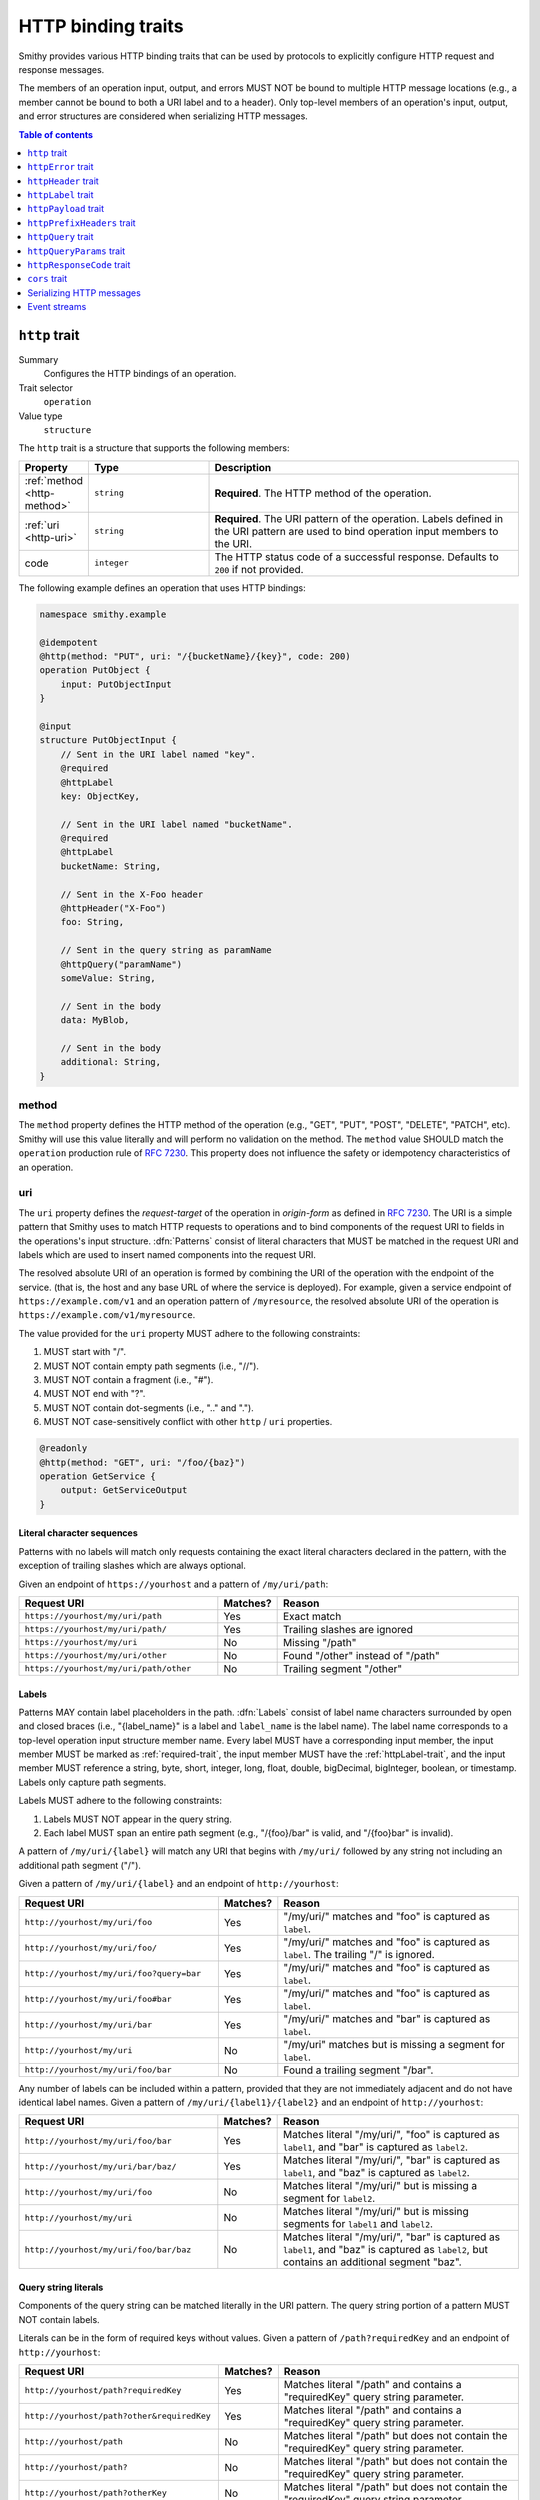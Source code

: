.. _http-traits:

===================
HTTP binding traits
===================

Smithy provides various HTTP binding traits that can be used by protocols to
explicitly configure HTTP request and response messages.

The members of an operation input, output, and errors MUST NOT be bound to
multiple HTTP message locations (e.g., a member cannot be bound to both a URI
label and to a header). Only top-level members of an operation's input, output,
and error structures are considered when serializing HTTP messages.

.. contents:: Table of contents
    :depth: 1
    :local:
    :backlinks: none


.. smithy-trait:: smithy.api#http
.. _http-trait:

``http`` trait
==============

Summary
    Configures the HTTP bindings of an operation.
Trait selector
    ``operation``
Value type
    ``structure``

The ``http`` trait is a structure that supports the following members:

.. list-table::
    :header-rows: 1
    :widths: 10 25 65

    * - Property
      - Type
      - Description
    * - :ref:`method <http-method>`
      - ``string``
      - **Required**. The HTTP method of the operation.
    * - :ref:`uri <http-uri>`
      - ``string``
      - **Required**. The URI pattern of the operation. Labels defined in the
        URI pattern are used to bind operation input members to the URI.
    * - code
      - ``integer``
      - The HTTP status code of a successful response. Defaults to ``200`` if
        not provided.

The following example defines an operation that uses HTTP bindings:

.. code-block:: smithy

    namespace smithy.example

    @idempotent
    @http(method: "PUT", uri: "/{bucketName}/{key}", code: 200)
    operation PutObject {
        input: PutObjectInput
    }

    @input
    structure PutObjectInput {
        // Sent in the URI label named "key".
        @required
        @httpLabel
        key: ObjectKey,

        // Sent in the URI label named "bucketName".
        @required
        @httpLabel
        bucketName: String,

        // Sent in the X-Foo header
        @httpHeader("X-Foo")
        foo: String,

        // Sent in the query string as paramName
        @httpQuery("paramName")
        someValue: String,

        // Sent in the body
        data: MyBlob,

        // Sent in the body
        additional: String,
    }


.. _http-method:

method
------

The ``method`` property defines the HTTP method of the operation (e.g., "GET",
"PUT", "POST", "DELETE", "PATCH", etc). Smithy will use this value literally
and will perform no validation on the method. The ``method`` value SHOULD
match the ``operation`` production rule of :rfc:`7230#appendix-B`. This
property does not influence the safety or idempotency characteristics of an
operation.


.. _http-uri:

uri
---

The ``uri`` property defines the *request-target* of the operation in
*origin-form* as defined in :rfc:`7230#section-5.3.1`. The URI is a simple
pattern that Smithy uses to match HTTP requests to operations and to bind
components of the request URI to fields in the operations's input structure.
:dfn:`Patterns` consist of literal characters that MUST be matched in the
request URI and labels which are used to insert named components into the
request URI.

The resolved absolute URI of an operation is formed by combining the URI of
the operation with the endpoint of the service. (that is, the host and any
base URL of where the service is deployed). For example, given a service
endpoint of ``https://example.com/v1`` and an operation pattern of
``/myresource``, the resolved absolute URI of the operation is
``https://example.com/v1/myresource``.

The value provided for the ``uri`` property MUST adhere to the following
constraints:

#. MUST start with "/".
#. MUST NOT contain empty path segments (i.e., "//").
#. MUST NOT contain a fragment (i.e., "#").
#. MUST NOT end with "?".
#. MUST NOT contain dot-segments (i.e., ".." and ".").
#. MUST NOT case-sensitively conflict with other ``http`` / ``uri``
   properties.

.. code-block:: smithy

    @readonly
    @http(method: "GET", uri: "/foo/{baz}")
    operation GetService {
        output: GetServiceOutput
    }


Literal character sequences
~~~~~~~~~~~~~~~~~~~~~~~~~~~

Patterns with no labels will match only requests containing the exact literal
characters declared in the pattern, with the exception of trailing slashes
which are always optional.

Given an endpoint of ``https://yourhost`` and a pattern of ``/my/uri/path``:

.. list-table::
    :header-rows: 1
    :widths: 40 10 50

    * - Request URI
      - Matches?
      - Reason
    * - ``https://yourhost/my/uri/path``
      - Yes
      - Exact match
    * - ``https://yourhost/my/uri/path/``
      - Yes
      - Trailing slashes are ignored
    * - ``https://yourhost/my/uri``
      - No
      - Missing "/path"
    * - ``https://yourhost/my/uri/other``
      - No
      - Found "/other" instead of "/path"
    * - ``https://yourhost/my/uri/path/other``
      - No
      - Trailing segment "/other"


.. _http-uri-label:

Labels
~~~~~~

Patterns MAY contain label placeholders in the path. :dfn:`Labels` consist of
label name characters surrounded by open and closed braces (i.e.,
"{label_name}" is a label and ``label_name`` is the label name). The label
name corresponds to a top-level operation input structure member name. Every
label MUST have a corresponding input member, the input member MUST be marked
as :ref:`required-trait`, the input member MUST have the :ref:`httpLabel-trait`,
and the input member MUST reference a string, byte, short, integer, long,
float, double, bigDecimal, bigInteger, boolean, or timestamp. Labels only
capture path segments.

Labels MUST adhere to the following constraints:

#. Labels MUST NOT appear in the query string.
#. Each label MUST span an entire path segment (e.g., "/{foo}/bar" is valid,
   and "/{foo}bar" is invalid).

A pattern of ``/my/uri/{label}`` will match any URI that begins with
``/my/uri/`` followed by any string not including an additional path segment
("/").

Given a pattern of ``/my/uri/{label}`` and an endpoint of ``http://yourhost``:

.. list-table::
    :header-rows: 1
    :widths: 40 10 50

    * - Request URI
      - Matches?
      - Reason
    * - ``http://yourhost/my/uri/foo``
      - Yes
      - "/my/uri/" matches and "foo" is captured as ``label``.
    * - ``http://yourhost/my/uri/foo/``
      - Yes
      - "/my/uri/" matches and "foo" is captured as ``label``. The trailing
        "/" is ignored.
    * - ``http://yourhost/my/uri/foo?query=bar``
      - Yes
      - "/my/uri/" matches and "foo" is captured as ``label``.
    * - ``http://yourhost/my/uri/foo#bar``
      - Yes
      - "/my/uri/" matches and "foo" is captured as ``label``.
    * - ``http://yourhost/my/uri/bar``
      - Yes
      - "/my/uri/" matches and "bar" is captured as ``label``.
    * - ``http://yourhost/my/uri``
      - No
      - "/my/uri" matches but is missing a segment for ``label``.
    * - ``http://yourhost/my/uri/foo/bar``
      - No
      - Found a trailing segment "/bar".

Any number of labels can be included within a pattern, provided that they are
not immediately adjacent and do not have identical label names. Given a
pattern of ``/my/uri/{label1}/{label2}`` and an endpoint of
``http://yourhost``:

.. list-table::
    :header-rows: 1
    :widths: 40 10 50

    * - Request URI
      - Matches?
      - Reason
    * - ``http://yourhost/my/uri/foo/bar``
      - Yes
      - Matches literal "/my/uri/", "foo" is captured as ``label1``, and "bar"
        is captured as ``label2``.
    * - ``http://yourhost/my/uri/bar/baz/``
      - Yes
      - Matches literal "/my/uri/", "bar" is captured as ``label1``, and "baz"
        is captured as ``label2``.
    * - ``http://yourhost/my/uri/foo``
      - No
      - Matches literal "/my/uri/" but is missing a segment for ``label2``.
    * - ``http://yourhost/my/uri``
      - No
      - Matches literal "/my/uri/" but is missing segments for ``label1`` and
        ``label2``.
    * - ``http://yourhost/my/uri/foo/bar/baz``
      - No
      - Matches literal "/my/uri/", "bar" is captured as ``label1``, and "baz"
        is captured as ``label2``, but contains an additional segment "baz".


Query string literals
~~~~~~~~~~~~~~~~~~~~~

Components of the query string can be matched literally in the URI pattern.
The query string portion of a pattern MUST NOT contain labels.

Literals can be in the form of required keys without values. Given a pattern
of ``/path?requiredKey`` and an endpoint of ``http://yourhost``:

.. list-table::
    :header-rows: 1
    :widths: 40 10 50

    * - Request URI
      - Matches?
      - Reason
    * - ``http://yourhost/path?requiredKey``
      - Yes
      - Matches literal "/path" and contains a "requiredKey" query string
        parameter.
    * - ``http://yourhost/path?other&requiredKey``
      - Yes
      - Matches literal "/path" and contains a "requiredKey" query string
        parameter.
    * - ``http://yourhost/path``
      - No
      - Matches literal "/path" but does not contain the "requiredKey" query
        string parameter.
    * - ``http://yourhost/path?``
      - No
      - Matches literal "/path" but does not contain the "requiredKey" query
        string parameter.
    * - ``http://yourhost/path?otherKey``
      - No
      - Matches literal "/path" but does not contain the "requiredKey" query
        string parameter.

Literal query string parameters can be matched with required key-value pairs.
Given a pattern of ``/path?requiredKey=requiredValue`` and an endpoint of
``http://yourhost``:

.. list-table::
    :header-rows: 1
    :widths: 40 10 50

    * - Request URI
      - Matches?
      - Reason
    * - ``http://yourhost/path?requiredKey=requiredValue``
      - Yes
      - Matches literal "/path" and contains a query string parameter named
        "requiredKey" with a value of "requiredValue".
    * - ``http://yourhost/path?other&requiredKey=requiredValue``
      - Yes
      - Matches literal "/path" and contains a query string parameter named
        "requiredKey" with a value of "requiredValue". "other" is disregarded
        or bound to another input member.
    * - ``http://yourhost/path``
      - No
      - Does not contain a query string parameter named "requiredKey".
    * - ``http://yourhost/path?``
      - No
      - Does not contain a query string parameter named "requiredKey".
    * - ``http://yourhost/path?requiredKey=otherValue``
      - No
      - Contains a query string parameter named "requiredKey" but its value
        is not "requiredValue".


.. _greedy-labels:

Greedy labels
~~~~~~~~~~~~~

A :dfn:`greedy label` is a label suffixed with the ``+`` qualifier that can be
used to match more than one path segment. At most, one greedy label may exist
in any path pattern, and if present, it MUST be the last label in the pattern.
Greedy labels MUST be bound to a string shape.

Given a pattern of ``/my/uri/{label+}`` and an endpoint of ``http://yourhost``:

.. list-table::
    :header-rows: 1
    :widths: 40 10 50

    * - Request URI
      - Matches?
      - Reason
    * - ``http://yourhost/my/uri/foo/bar``
      - Yes
      - Matches literal "/my/uri/", and "foo/bar" is captured as ``label``.
    * - ``http://yourhost/my/uri/bar/baz/``
      - Yes
      - Matches literal "/my/uri/", and "bar/baz" is captured as ``label``.
    * - ``http://yourhost/my/uri/foo/bar/baz``
      - Yes
      - Matches literal "/my/uri/", and "foo/bar/baz" is captured as ``label``.
    * - ``http://yourhost/my/uri``
      - No
      - Matches literal "/my/uri/" but does not contain a segment to match
        ``label``.

Greedy matching can be used to capture the whole URI to a label, which results
in every request for a particular HTTP method being captured. For example, this
can be modeled with a pattern of ``/{label+}``.

Segments in the middle of a URI can be captured using greedy labels. Greedy
labels match greedily: they will match the longest possible string. Given a
pattern of ``/prefix/{label+}/suffix`` and an endpoint of ``https://yourhost``:

.. list-table::
    :header-rows: 1
    :widths: 40 10 50

    * - Request URI
      - Matches?
      - Reason
    * - ``http://yourhost/prefix/foo/suffix``
      - Yes
      - Matches literal "/prefix", captures "foo" in greedy ``label``, and
        matches literal "/suffix".
    * - ``http://yourhost/prefix/foo/bar/suffix``
      - Yes
      - Matches literal "/prefix", captures "foo/bar" in greedy ``label``, and
        matches literal "/suffix".
    * - ``http://yourhost/prefix/foo/bar``
      - No
      - Matches literal "/prefix", but does not contain the trailing literal
        "/suffix".
    * - ``http://yourhost/foo/bar/suffix``
      - No
      - Does not match the literal "/prefix".
    * - ``http://yourhost/prefix/foo/suffix/bar/suffix``
      - Yes
      - Matches literal "/prefix", captures "foo/suffix/bar" in greedy
        ``label``, and matches literal "/suffix".
    * - ``http://yourhost/prefix/suffix``
      - No
      - Matches literal "/prefix", matches literal "/suffix", but does not
        contain a segment to match ``label``.


Pattern Validation and Conflict Avoidance
~~~~~~~~~~~~~~~~~~~~~~~~~~~~~~~~~~~~~~~~~

Smithy validates the patterns within a service against each other to ensure
that no two patterns conflict with each other for the same HTTP method. To
prevent ambiguity when matching requests for different operations, the
following rules are in place:

#. All labels MUST be delimited by '/' characters.

   - ``/{foo}/{bar}`` is legal
   - ``/{foo}{bar}`` is illegal
   - ``/{foo}bar/{bar}`` is illegal
   - ``/{foo}a{bar}`` is illegal

#. At most, one greedy label MAY exist per pattern.

   - ``/{foo}/{bar+}`` is legal
   - ``/{foo+}/{bar+}`` is illegal

#. If present, a greedy pattern MUST be the last label in a pattern.

   - ``/{foo}/{bar+}`` is legal
   - ``/{foo+}/{bar}`` is illegal

#. Patterns MUST NOT be equivalent if they share a host.

   - Pattern ``/foo/bar`` and ``/foo/bar`` conflict.
   - Pattern ``/foo/{bar}`` and ``/foo/{baz}`` conflict regardless of any
     constraint traits on the label members.

#. A label and a literal SHOULD NOT both occupy the same segment in patterns
   which are equivalent to that point if they share a host.

   - ``/foo/bar/{baz}`` and ``/foo/baz/bam`` can coexist.
   - ``/foo/bar`` and ``/foo/{baz}/bam`` cannot coexist unless pattern
     traits prevent ``{baz}`` from evaluating to ``bar`` because the label
     occupies the same segment of another pattern with the same prefix.

#. A query string literal with no value and a query string literal with an
   empty value are considered equivalent. For example, ``/foo?baz`` and
   ``/foo?baz=`` are considered the same route.

#. Patterns MAY conflict if the operations use different hosts. Different hosts
   can be configured using the :ref:`endpoint-trait`'s ``hostPrefix`` property.

   - ``/foo/bar`` and ``/foo/{baz}/bam`` can coexist if one operation has no
     endpoint trait and the other specifies ``foo.`` as the ``hostPrefix``.
   - ``/foo/bar`` and ``/foo/{baz}/bam`` can coexist if one operation specifies
     ``foo.`` as the ``hostPrefix`` and the other specifies ``bar.`` as the
     ``hostPrefix``.


.. smithy-trait:: smithy.api#httpError
.. _httpError-trait:

``httpError`` trait
===================

Summary
    Defines an HTTP response code for an operation error.
Trait selector
    .. code-block:: none

        structure[trait|error]

    The ``httpError`` trait can only be applied to :ref:`structure <structure>`
    shapes that also have the :ref:`error-trait`.
Value type
    ``integer`` value representing the HTTP response status code
    (for example, ``404``).

The following example defines an error with an HTTP status code of ``404``.

.. code-block:: smithy

    @error("client")
    @httpError(404)
    structure MyError {}

.. rubric:: Default HTTP status codes

The ``httpError`` trait is used to set a *custom* HTTP response status code.
By default, error structures with no ``httpError`` trait use the default
HTTP status code of the :ref:`error-trait`.

* ``400`` is used for "client" errors
* ``500`` is used for "server" errors


.. smithy-trait:: smithy.api#httpHeader
.. _httpHeader-trait:

``httpHeader`` trait
====================

Summary
    Binds a structure member to an HTTP header.
Trait selector
    .. code-block:: none

        structure > :test(member > :test(boolean, number, string, timestamp,
                collection > member > :test(boolean, number, string, timestamp)))

    The ``httpHeader`` trait can be applied to ``structure`` members that
    target a ``boolean``, ``number``, ``string``, or ``timestamp``; or a
    ``structure`` member that targets a list/set of these types.
Value type
    ``string`` value defining a valid HTTP header field name according to
    :rfc:`section 3.2 of RFC7230 <7230#section-3.2>`. The value MUST NOT be
    empty and MUST be case-insensitively unique across all other members of
    the structure.
Conflicts with
   :ref:`httpLabel-trait`,
   :ref:`httpQuery-trait`,
   :ref:`httpQueryParams-trait`,
   :ref:`httpPrefixHeaders-trait`,
   :ref:`httpPayload-trait`,
   :ref:`httpResponseCode-trait`

.. rubric:: ``httpHeader`` serialization rules:

* When a :ref:`list <list>` shape is targeted, each member of the shape is
  serialized as a separate HTTP header either by concatenating the values
  with a comma on a single line or by serializing each header value on its
  own line.
* ``boolean`` values are serialized as ``true`` or ``false``.
* ``string`` values with a :ref:`mediaType-trait` are always base64 encoded.
* ``timestamp`` values are serialized using the ``http-date``
  format by default, as defined in the ``IMF-fixdate`` production of
  :rfc:`7231#section-7.1.1.1`. The :ref:`timestampFormat-trait` MAY be used
  to use a custom serialization format.

.. rubric:: Do not put too much data in HTTP headers

While there is no limit placed on the length of an HTTP header field, many
HTTP client and server implementations enforce limits in practice.
Carefully consider the maximum allowed length of each member that is bound
to an HTTP header.


.. _restricted-headers:

Restricted HTTP headers
-----------------------

Various HTTP headers are highly discouraged for the ``httpHeader`` and
``httpPrefixHeaders`` traits.

.. list-table::
    :header-rows: 1
    :widths: 25 75

    * - Header
      - Reason
    * - Authorization
      - This header should be populated by
        :ref:`authentication traits <authDefinition-trait>`.
    * - Connection
      - This is controlled at a lower level by the HTTP client or server.
    * - Content-Length
      - HTTP clients and servers are responsible for providing a
        Content-Length header.
    * - Expect
      - This is controlled at a lower level by the HTTP client.
    * - Host
      - The Host header is controlled by the HTTP client, not the model.
    * - Max-Forwards
      - This is controlled at a lower level by the HTTP client.
    * - Proxy-Authenticate
      - This header should be populated by
        :ref:`authentication traits <authDefinition-trait>`.
    * - Server
      - The Server header is controlled by the HTTP server, not the model.
    * - TE
      - This is controlled at a lower level by the HTTP client and server.
    * - Trailer
      - This is controlled at a lower level by the HTTP client and server.
    * - Transfer-Encoding
      - This is controlled at a lower level by the HTTP client and server.
    * - Upgrade
      - This is controlled at a lower level by the HTTP server.
    * - User-Agent
      - Setting a User-Agent is the responsibility of an HTTP client.
    * - WWW-Authenticate
      - This header should be populated by
        :ref:`authentication traits <authDefinition-trait>`.
    * - X-Forwarded-For
      - X-Forwarded-For is an implementation detail of HTTP that does not
        need to be modeled.


.. smithy-trait:: smithy.api#httpLabel
.. _httpLabel-trait:

``httpLabel`` trait
===================

Summary
    Binds an operation input structure member to an
    :ref:`HTTP label <http-uri-label>` so that it is used as part of an
    HTTP request URI.
Trait selector
    .. code-block:: none

        structure > member[trait|required] :test(> :test(string, number, boolean, timestamp))

    The ``httpLabel`` trait can be applied to ``structure`` members marked
    with the :ref:`required-trait` that target a ``string``, ``number``,
    ``boolean``, or ``timestamp``.
Value type
    Annotation trait.
Conflicts with
    :ref:`httpHeader-trait`,
    :ref:`httpQuery-trait`,
    :ref:`httpQueryParams-trait`,
    :ref:`httpPrefixHeaders-trait`,
    :ref:`httpPayload-trait`,
    :ref:`httpResponseCode-trait`

The following example defines an operation that send an HTTP label named
``foo`` as part of the URI of an HTTP request:

.. code-block:: smithy

    namespace smithy.example

    @readonly
    @http(method: "GET", uri: "/{foo}")
    operation GetStatus {
        input: GetStatusInput,
        output: GetStatusOutput
    }

    @input
    structure GetStatusInput {
        @required
        @httpLabel
        foo: String
    }

.. rubric:: Relationship to :ref:`http-trait`

When a structure is used as the input of an operation, any member of the
structure with the ``httpLabel`` trait MUST have a corresponding
:ref:`URI label <http-uri-label>` with the same name as the member.
``httpLabel`` traits are ignored when serializing operation output or errors.

.. rubric:: Applying the ``httpLabel`` trait to members

* ``httpLabel`` can only be applied to structure members that are marked as
  :ref:`required <required-trait>`.
* If the corresponding URI label in the operation is not greedy, then the
  ``httpLabel`` trait MUST target a member that targets a ``string``,
  ``byte``, ``short``, ``integer``, ``long``, ``float``, ``double``,
  ``bigDecimal``, ``bigInteger``, ``boolean``, or ``timestamp``.
* If the corresponding URI label in the operation is greedy, then the
  ``httpLabel`` trait MUST target a member that targets a ``string`` shape.

.. rubric:: ``httpLabel`` serialization rules:

- ``boolean`` values are serialized as ``true`` or ``false``.
- ``timestamp`` values are serialized as an :rfc:`3339` string by default
  (for example, ``1985-04-12T23:20:50.52Z``, and with percent-encoding,
  ``1985-04-12T23%3A20%3A50.52Z``). The :ref:`timestampFormat-trait`
  MAY be used to use a custom serialization format.
- Reserved characters defined in :rfc:`section 2.2 of RFC3986 <3986#section-2.2>`
  and the `%` itself MUST be percent-encoded_ (that is, ``:/?#[]@!$&'()*+,;=%``).
- However, if the label is greedy, then "/" MUST NOT be percent-encoded
  because greedy labels are meant to span multiple path segments.

.. rubric:: ``httpLabel`` is only used on input

``httpLabel`` is ignored when resolving the HTTP bindings of an operation's
output or an error. This means that if a structure that contains members
marked with the ``httpLabel`` trait is used as the top-level output structure
of an operation, then those members are sent as part of the
:ref:`protocol-specific document <http-protocol-document-payloads>` sent in
the body of the response.


.. smithy-trait:: smithy.api#httpPayload
.. _httpPayload-trait:

``httpPayload`` trait
=====================

Summary
    Binds a single structure member to the body of an HTTP message.
Trait selector
    .. code-block:: none

        structure > :test(member > :test(string, blob, structure, union, document, list, set, map))

    The ``httpPayload`` trait can be applied to ``structure`` members that
    target a ``string``, ``blob``, ``structure``, ``union``, ``document``,
    ``set``, ``map``, or ``list``.
Value type
    Annotation trait.
Conflicts with
    :ref:`httpLabel-trait`, :ref:`httpQuery-trait`, :ref:`httpQueryParams-trait`,
    :ref:`httpHeader-trait`, :ref:`httpPrefixHeaders-trait`,
    :ref:`httpResponseCode-trait`
Structurally exclusive
    Only a single structure member can be bound to ``httpPayload``.

The following example defines an operation that returns a ``blob`` of binary
data in a response:

.. code-block:: smithy

    namespace smithy.example

    @readonly
    @http(method: "GET", uri: "/random-binary-data")
    operation GetRandomBinaryData {
        input: GetRandomBinaryDataInput,
        output: GetRandomBinaryDataOutput
    }

    @input
    structure GetRandomBinaryDataInput {}

    @output
    structure GetRandomBinaryDataOutput {
        @required
        @httpHeader("Content-Type")
        contentType: String,

        @httpPayload
        content: Blob,
    }

.. _http-protocol-document-payloads:

.. rubric:: Protocol-specific document payloads

By default, all structure members that are not bound as part of the HTTP
message are serialized in a protocol-specific document sent in the body of
the message (e.g., a JSON object). The ``httpPayload`` trait can be used to
bind a single top-level operation input, output, or error structure member to
the body of the HTTP message. Multiple members of the same structure MUST NOT
be bound to ``httpPayload``.

.. rubric:: Binding members to ``httpPayload``

If the ``httpPayload`` trait is present on the structure referenced by the
input of an operation, then all other structure members MUST be bound with
the :ref:`httpLabel-trait`, :ref:`httpHeader-trait`,
:ref:`httpPrefixHeaders-trait`, :ref:`httpQueryParams-trait`, or :ref:`httpQuery-trait`.

If the ``httpPayload`` trait is present on the structure referenced by the
output of an operation or a structure targeted by the :ref:`error-trait`,
then all other structure members MUST be bound to a :ref:`httpHeader-trait`
or :ref:`httpPrefixHeaders-trait`.

.. rubric:: Serialization rules

#. When a string or blob member is referenced, the raw value is serialized
   as the body of the message.
#. When a :ref:`structure <structure>`, :ref:`union <union>`, :ref:`list <list>`,
   :ref:`set <set>`, :ref:`map <map>`, or document type is targeted,
   the shape value is serialized as a :ref:`protocol-specific <protocolDefinition-trait>`
   document that is sent as the body of the message.


.. smithy-trait:: smithy.api#httpPrefixHeaders
.. _httpPrefixHeaders-trait:

``httpPrefixHeaders`` trait
===========================

Summary
    Binds a map of key-value pairs to prefixed HTTP headers.
Trait selector
    .. code-block:: none

        structure > member
        :test(> map > member[id|member=value] > string)

    The ``httpPrefixHeaders`` trait can be applied to ``structure`` members
    that target a ``map`` of ``string``.
Value type
    ``string`` value that defines the prefix to prepend to each header field
    name stored in the targeted map member. For example, given a prefix value
    of "X-Amz-Meta-" and a map key entry of "Baz", the resulting header field
    name serialized in the message is "X-Amz-Meta-Baz".
Conflicts with
   :ref:`httpLabel-trait`, :ref:`httpQuery-trait`, :ref:`httpQueryParams-trait`,
   :ref:`httpHeader-trait`, :ref:`httpPayload-trait`,
   :ref:`httpResponseCode-trait`
Structurally exclusive
    Only a single structure member can be bound to ``httpPrefixHeaders``.

Given the following Smithy model:


.. code-block:: smithy

    @readonly
    @http(method: "GET", uri: "/myOperation")
    operation MyOperation {
        input: MyOperationInput
    }

    @input
    structure MyOperationInput {
        @httpPrefixHeaders("X-Foo-")
        headers: StringMap
    }

    map StringMap {
        key: String,
        value: String
    }

And given the following input to ``MyOperation``:

.. code-block:: json

    {
        "headers": {
            "first": "hi",
            "second": "there"
        }
    }

An example HTTP request would be serialized as:

::

    GET /myOperation
    Host: <server>
    X-Foo-first: hi
    X-Foo-second: there

.. rubric:: Disambiguation of ``httpPrefixHeaders``

In order to differentiate ``httpPrefixHeaders`` from other headers, when
``httpPrefixHeaders`` are used, no other :ref:`httpHeader-trait` bindings can
start with the same prefix provided in ``httpPrefixHeaders`` trait. If
``httpPrefixHeaders`` is set to an empty string, then no other members can be
bound to ``headers``.


.. smithy-trait:: smithy.api#httpQuery
.. _httpQuery-trait:

``httpQuery`` trait
===================

Summary
    Binds an operation input structure member to a query string parameter.
Trait selector
    .. code-block:: none

        structure > member
        :test(> :test(string, number, boolean, timestamp),
              > collection > member > :test(string, number, boolean, timestamp))

    The ``httpQuery`` trait can be applied to ``structure`` members that
    target a ``string``, ``number``, ``boolean``, or ``timestamp``; or a
    ``list``/``set`` of these types.
Value type
    A non-empty ``string`` value that defines the name of the query string
    parameter. The query string parameter name MUST be case-sensitively unique
    across all other members marked with the ``httpQuery`` trait.
Conflicts with
   :ref:`httpLabel-trait`, :ref:`httpHeader-trait`, :ref:`httpQueryParams-trait`,
   :ref:`httpPrefixHeaders-trait`, :ref:`httpPayload-trait`,
   :ref:`httpResponseCode-trait`

The following example defines an operation that optionally sends the
``color``, ``shape``, and ``size`` query string parameters in an HTTP
request:

.. code-block:: smithy

    @readonly
    @http(method: "GET", uri: "/things")
    operation ListThings {
        input: ListThingsInput,
        output: ListThingsOutput, // omitted for brevity
    }

    @input
    structure ListThingsInput {
        @httpQuery("color")
        color: String,

        @httpQuery("shape")
        shape: String,

        @httpQuery("size")
        size: Integer,
    }

.. rubric:: Serialization rules

* "&" is used to separate query string parameter key-value pairs.
* "=" is used to separate query string parameter names from values.
* Reserved characters in keys and values as defined in :rfc:`section 2.2 of RFC3986 <3986#section-2.2>` and `%`
  MUST be percent-encoded_ (that is, ``:/?#[]@!$&'()*+,;=%``).
* ``boolean`` values are serialized as ``true`` or ``false``.
* ``timestamp`` values are serialized as an :rfc:`3339`
  ``date-time`` string by default (for example, ``1985-04-12T23:20:50.52Z``,
  and with percent-encoding, ``1985-04-12T23%3A20%3A50.52Z``). The
  :ref:`timestampFormat-trait` MAY be used to use a custom serialization
  format.
* :ref:`list` and :ref:`set <set>` members are serialized by adding multiple
  query string parameters to the query string using the same name. For
  example, given a member bound to ``foo`` that targets a list of strings
  with a value of ``["a", "b"]``, the value is serialized in the query string
  as ``foo=a&foo=b``.
* When deserializing, server implementations SHOULD use the first encountered
  value in the query string for non-collection members. For example, given a
  member bound to ``foo`` that targets a string and a query string of
  ``foo=a&foo=b``, the deserialized value of ``foo`` should be ``a``.

.. important:: Percent-encoding is an implementation detail

    The encoding and serialization rules of shapes defined in a Smithy model are
    implementation details. When designing clients, servers, and other kinds of
    software based on Smithy models, the format in which the value of a member
    is serialized SHOULD NOT be a concern of the end-user. As such, members bound
    to the query string MUST be automatically percent-encoded when serializing
    HTTP requests and automatically percent-decoded when deserializing HTTP
    requests.

.. rubric:: ``httpQuery`` is only used on input

``httpQuery`` is ignored when resolving the HTTP bindings of an operation's
output or an error. This means that if a structure that contains members
marked with the ``httpQuery`` trait is used as the top-level output structure
of an operation, then those members are sent as part of the
:ref:`protocol-specific document <http-protocol-document-payloads>` sent in
the body of the response.

.. rubric:: Do not put too much data in the query string

While there is no limit placed on the length of an `HTTP request line`_,
many HTTP client and server implementations enforce limits in practice.
Carefully consider the maximum allowed length of each member that is bound to
an HTTP query string or path.


.. smithy-trait:: smithy.api#httpQueryParams
.. _httpQueryParams-trait:

``httpQueryParams`` trait
=========================

Summary
    Binds a map of key-value pairs to query string parameters.
Trait selector
    .. code-block:: none

        structure > member
        :test(> map > member[id|member=value] > :test(string, collection > member > string))

    The ``httpQueryParams`` trait can be applied to ``structure`` members
    that target a ``map`` of ``string``, or a ``map`` of ``list``/``set`` of
    ``string``.

Value type
    Annotation trait.
Conflicts with
   :ref:`httpLabel-trait`, :ref:`httpHeader-trait`, :ref:`httpQuery-trait`,
   :ref:`httpPrefixHeaders-trait`, :ref:`httpPayload-trait`,
   :ref:`httpResponseCode-trait`
Structurally exclusive
    Only a single structure member can be bound to ``httpQueryParams``.

The following example defines an operation that optionally sends the
target input map as query string parameters in an HTTP request:

.. code-block:: smithy

    @readonly
    @http(method: "GET", uri: "/things")
    operation ListThings {
        input: ListThingsInput,
        output: ListThingsOutput, // omitted for brevity
    }

    @input
    structure ListThingsInput {
        @httpQueryParams()
        myParams: MapOfStrings,
    }

    map MapOfStrings {
        key: String,
        value: String
    }

.. rubric:: ``httpQueryParams`` is only used on input

``httpQueryParams`` is ignored when resolving the HTTP bindings of an operation's
output or an error. This means that if a structure that contains members
marked with the ``httpQueryParams`` trait is used as the top-level output structure
of an operation, then those members are sent as part of the
:ref:`protocol-specific document <http-protocol-document-payloads>` sent in
the body of the response.

.. rubric:: Serialization rules

See the :ref:`httpQuery-trait` serialization rules that define how the keys and values of the
target map will be serialized in the request query string. Key-value pairs in the target map
are treated like they were explicitly bound using the :ref:`httpQuery-trait`, including the
requirement that reserved characters MUST be percent-encoded_.

When servers deserialize the query string into a ``map`` of ``string``, they SHOULD take the
first encountered value for each key. Since this rule applies to all future query string
values, and changing from a ``map`` of ``string`` to a ``map`` of ``list`` of ``string`` is
backwards-incompatible, care should be taken to use ``map`` of ``string`` only when it is
certain that multiple values for any query string will never be meaningful for the operation.

If a member with the ``httpQueryParams`` trait and a member with the :ref:`httpQuery-trait`
conflict, clients MUST use the value set by the member with the :ref:`httpQuery-trait` and
disregard the value set by ``httpQueryParams``. For example, given the following model:

.. code-block:: smithy

    @http(method: "POST", uri: "/things")
    operation PutThing {
        input: PutThingInput
    }

    @input
    structure PutThingInput {
        @httpQuery
        @required
        thingId: String,

        @httpQueryParams
        tags: MapOfStrings
    }

    map MapOfStrings {
        key: String,
        value: String
    }

And given the following input to ``PutThing``:

.. code-block:: json

    {
        "thingId": "realId",
        "tags": {
            "thingId": "fakeId",
            "otherTag": "value"
        }
    }

An example HTTP request would be serialized as:

::

    POST /things?thingId=realId&otherTag=value
    Host: <server>

When deserializing HTTP request query string parameters into members with the
``httpQueryParams`` trait, servers MUST treat all values as strings and produce
empty string values for keys which do not have values specified. For example,
given the following model:

.. tabs::

    .. code-tab:: smithy

        @http(method: "POST", uri: "/things")
        operation PostThing {
            input: PostThingInput
        }

        structure PostThingInput {
            @httpQueryParams
            tags: MapOfStrings
        }

        map MapOfStrings {
            key: String,
            value: String
        }


And the following HTTP request:

::

    POST /things?thingId=realId&otherTag=true&anotherTag&lastTag=

A server should deserialize the following input structure:

.. code-block:: json

    {
        "tags": {
            "thingId": "realId",
            "otherTag": "true",
            "anotherTag": "",
            "lastTag": ""
        }
    }

.. smithy-trait:: smithy.api#httpResponseCode
.. _httpResponseCode-trait:

``httpResponseCode`` trait
==========================

Summary
    Binds a structure member to the HTTP response status code so that an
    HTTP response status code can be set dynamically at runtime to something
    other than ``code`` of the :ref:`http-trait`.
Trait selector
    .. code-block:: none

        structure > member :test(> integer)

    The ``httpResponseCode`` trait can be applied to ``structure`` members
    that target an ``integer``.
Value type
    Annotation trait.
Conflicts with
   :ref:`httpLabel-trait`, :ref:`httpHeader-trait`,
   :ref:`httpPrefixHeaders-trait`, :ref:`httpPayload-trait`,
   :ref:`httpQuery-trait`, :ref:`httpQueryParams-trait`,

.. rubric:: ``httpResponseCode`` use cases

Marking an output ``structure`` member with this trait can be used to provide
different response codes for an operation, like a 200 or 201 for a PUT
operation.

.. rubric:: ``httpResponseCode`` is only used on output

``httpResponseCode`` is ignored when resolving the HTTP bindings of an
operation's input structure. This means that if a structure that contains
members marked with the ``httpResponseCode`` trait is used as the top-level
input structure of an operation, then those members are sent as part of the
:ref:`protocol-specific document <http-protocol-document-payloads>` sent in
the body of the request.


.. smithy-trait:: smithy.api#cors
.. _cors-trait:

``cors`` trait
==============

Summary
    Defines how a service supports cross-origin resource sharing
Trait selector
    ``service``
Value type
    ``structure``

The ``cors`` trait is a structure that supports the following members:

.. list-table::
    :header-rows: 1
    :widths: 10 25 65

    * - Property
      - Type
      - Description
    * - origin
      - ``string``
      - The origin from which browser script-originating requests will be
        allowed. Defaults to ``*``.
    * - maxAge
      - ``integer``
      - The maximum number of seconds for which browsers are allowed to cache
        the results of a preflight ``OPTIONS`` request. Defaults to ``600``, the
        maximum age permitted by several browsers. Set to ``-1`` to disable
        caching entirely.
    * - additionalAllowedHeaders
      - ``list<string>``
      - The names of headers that should be included in the
        ``Access-Control-Allow-Headers`` header in responses to preflight
        ``OPTIONS`` requests. This list will be used in addition to the names of
        all request headers bound to an input data member via the
        :ref:`httpHeader-trait`, as well as any headers required by the protocol
        or authentication scheme.
    * - additionalExposedHeaders
      - ``list<string>``
      - The names of headers that should be included in the
        ``Access-Control-Expose-Headers`` header in all responses sent by the
        service. This list will be used in addition to the names of all request
        headers bound to an output data member via the :ref:`httpHeader-trait`,
        as well as any headers required by the protocol or authentication
        scheme.

Adding a ``cors`` trait with its value set to an empty object enables
cross-origin resource sharing for all origins and allows browser scripts access
to all headers to which data is bound in the model, as well as any headers used
by the protocol and authentication scheme.

The default settings are not compatible with certain authentication schemes
(e.g., ``http-basic``) that rely on browser-managed credentials. Services using
such authentication schemes MUST designate a single origin from which
cross-origin, credentialed requests will be accepted.


Serializing HTTP messages
=========================

The following steps are taken to serialize an HTTP request given a map of
parameters:

1. Set the HTTP method to the ``method`` property of the :ref:`http-trait`
   of the operation.
2. Set the URI of the HTTP request to the ``uri`` property of the ``http``
   trait.
3. Iterate over all of the key-value pairs of the parameters and find the
   corresponding structure member by name:

   1. If the member has the ``httpLabel`` trait, expand the value into the URI.
   2. If the member has the ``httpQuery`` trait, serialize the value into the
      HTTP request as a query string parameter.
   3. If the member has the ``httpQueryParams`` trait, serialize the values into
      the HTTP request as query string parameters.
   4. If the member has the ``httpHeader`` trait, serialize the value in an
      HTTP header using the value of the ``httpHeader`` trait.
   5. If the member has the ``httpPrefixHeaders`` trait and the value is a map,
      serialize the map key value pairs as prefixed HTTP headers.
   6. If the member has the ``httpPayload`` trait, serialize the value as the
      body of the request.
   7. If the member has no bindings, serialize the key-value pair as part of a
      protocol-specific document sent in the body of the request.

The following steps are taken to serialize an HTTP response given a map of
parameters:

1. If serializing the output of an operation, set the status code of the
   response to the ``code`` property of the :ref:`http-trait`.
2. If serializing an error and the :ref:`httpError-trait` is present,
   set the status code of the response to its value. Otherwise, set the status
   code to 400 if the error trait is "client" or to 500 if the error trait is
   "server".
3. Iterate over all of the key-value pairs of the parameters and find the
   corresponding structure member by name:

   1. If the member has the ``httpHeader`` trait, serialize the value in an
      HTTP header using the value of the ``httpHeader`` trait.
   2. If the member has the ``httpPrefixHeaders`` trait and the value is a map,
      serialize the map key value pairs as prefixed HTTP headers.
   3. If the member has the ``httpPayload`` trait, serialize the value as the
      body of the response.
   4. If the member has no bindings, serialize the key-value pair as part of a
      protocol-specific document sent in the body of the response.


Event streams
=============

When using :ref:`event streams <event-streams>` and HTTP bindings, the
:ref:`httpPayload <httppayload-trait>` trait MUST be applied to any input or
output member that targets a shape marked with the :ref:`streaming-trait`.

The following example defines an operation that uses an input event stream
and HTTP bindings:

.. code-block:: smithy

    namespace smithy.example

    @http(method: "POST", uri: "/messages")
    operation PublishMessages {
        input: PublishMessagesInput
    }

    @input
    structure PublishMessagesInput {
        @httpPayload
        messages: MessageStream,
    }

    @streaming
    union MessageStream {
        message: Message,
    }

    structure Message {
        message: String,
    }

The following is **invalid** because the operation has the ``http`` trait
and an input member is marked with the ``streaming`` trait but not
marked with the ``httpPayload`` trait:

.. code-block:: smithy

    namespace smithy.example

    @http(method: "POST", uri: "/messages")
    operation InvalidOperation {
        input: InvalidOperationInput
    }

    @input
    structure InvalidOperationInput {
        invalid: MessageStream, // <-- Missing the @httpPayload trait
    }

    @streaming
    union MessageStream {
        message: Message,
    }

    structure Message {
        message: String,
    }


.. _percent-encoded: https://tools.ietf.org/html/rfc3986#section-2.1
.. _HTTP request line: https://tools.ietf.org/html/rfc7230.html#section-3.1.1

